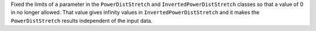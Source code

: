 Fixed the limits of ``a`` parameter in the ``PowerDistStretch``
and ``InvertedPowerDistStretch`` classes so that a value of
0 in no longer allowed. That value gives infinity values in
``InvertedPowerDistStretch`` and it makes the ``PowerDistStretch``
results independent of the input data.
